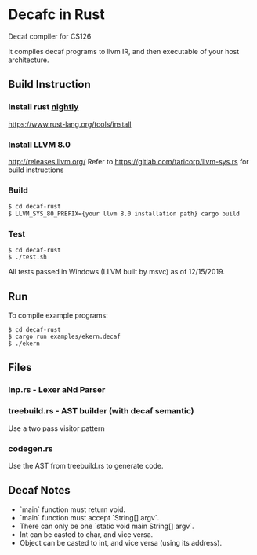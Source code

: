 * Decafc in Rust
Decaf compiler for CS126

It compiles decaf programs to llvm IR, and then executable of your
host architecture.
** Build Instruction
*** Install rust _nightly_
https://www.rust-lang.org/tools/install
*** Install LLVM 8.0
http://releases.llvm.org/
Refer to https://gitlab.com/taricorp/llvm-sys.rs for build
instructions
*** Build 
#+BEGIN_SRC bash
$ cd decaf-rust
$ LLVM_SYS_80_PREFIX={your llvm 8.0 installation path} cargo build
#+END_SRC
*** Test
#+BEGIN_SRC 
$ cd decaf-rust
$ ./test.sh
#+END_SRC

All tests passed in Windows (LLVM built by msvc) as of 12/15/2019.
** Run
To compile example programs:
#+BEGIN_SRC 
$ cd decaf-rust
$ cargo run examples/ekern.decaf
$ ./ekern
#+END_SRC

** Files
*** lnp.rs - Lexer aNd Parser
*** treebuild.rs - AST builder (with decaf semantic)
Use a two pass visitor pattern
*** codegen.rs
Use the AST from treebuild.rs to generate code.

** Decaf Notes
- `main` function must return void.
- `main` function must accept `String[] argv`.
- There can only be one `static void main String[] argv`.
- Int can be casted to char, and vice versa.
- Object can be casted to int, and vice versa (using its address).
